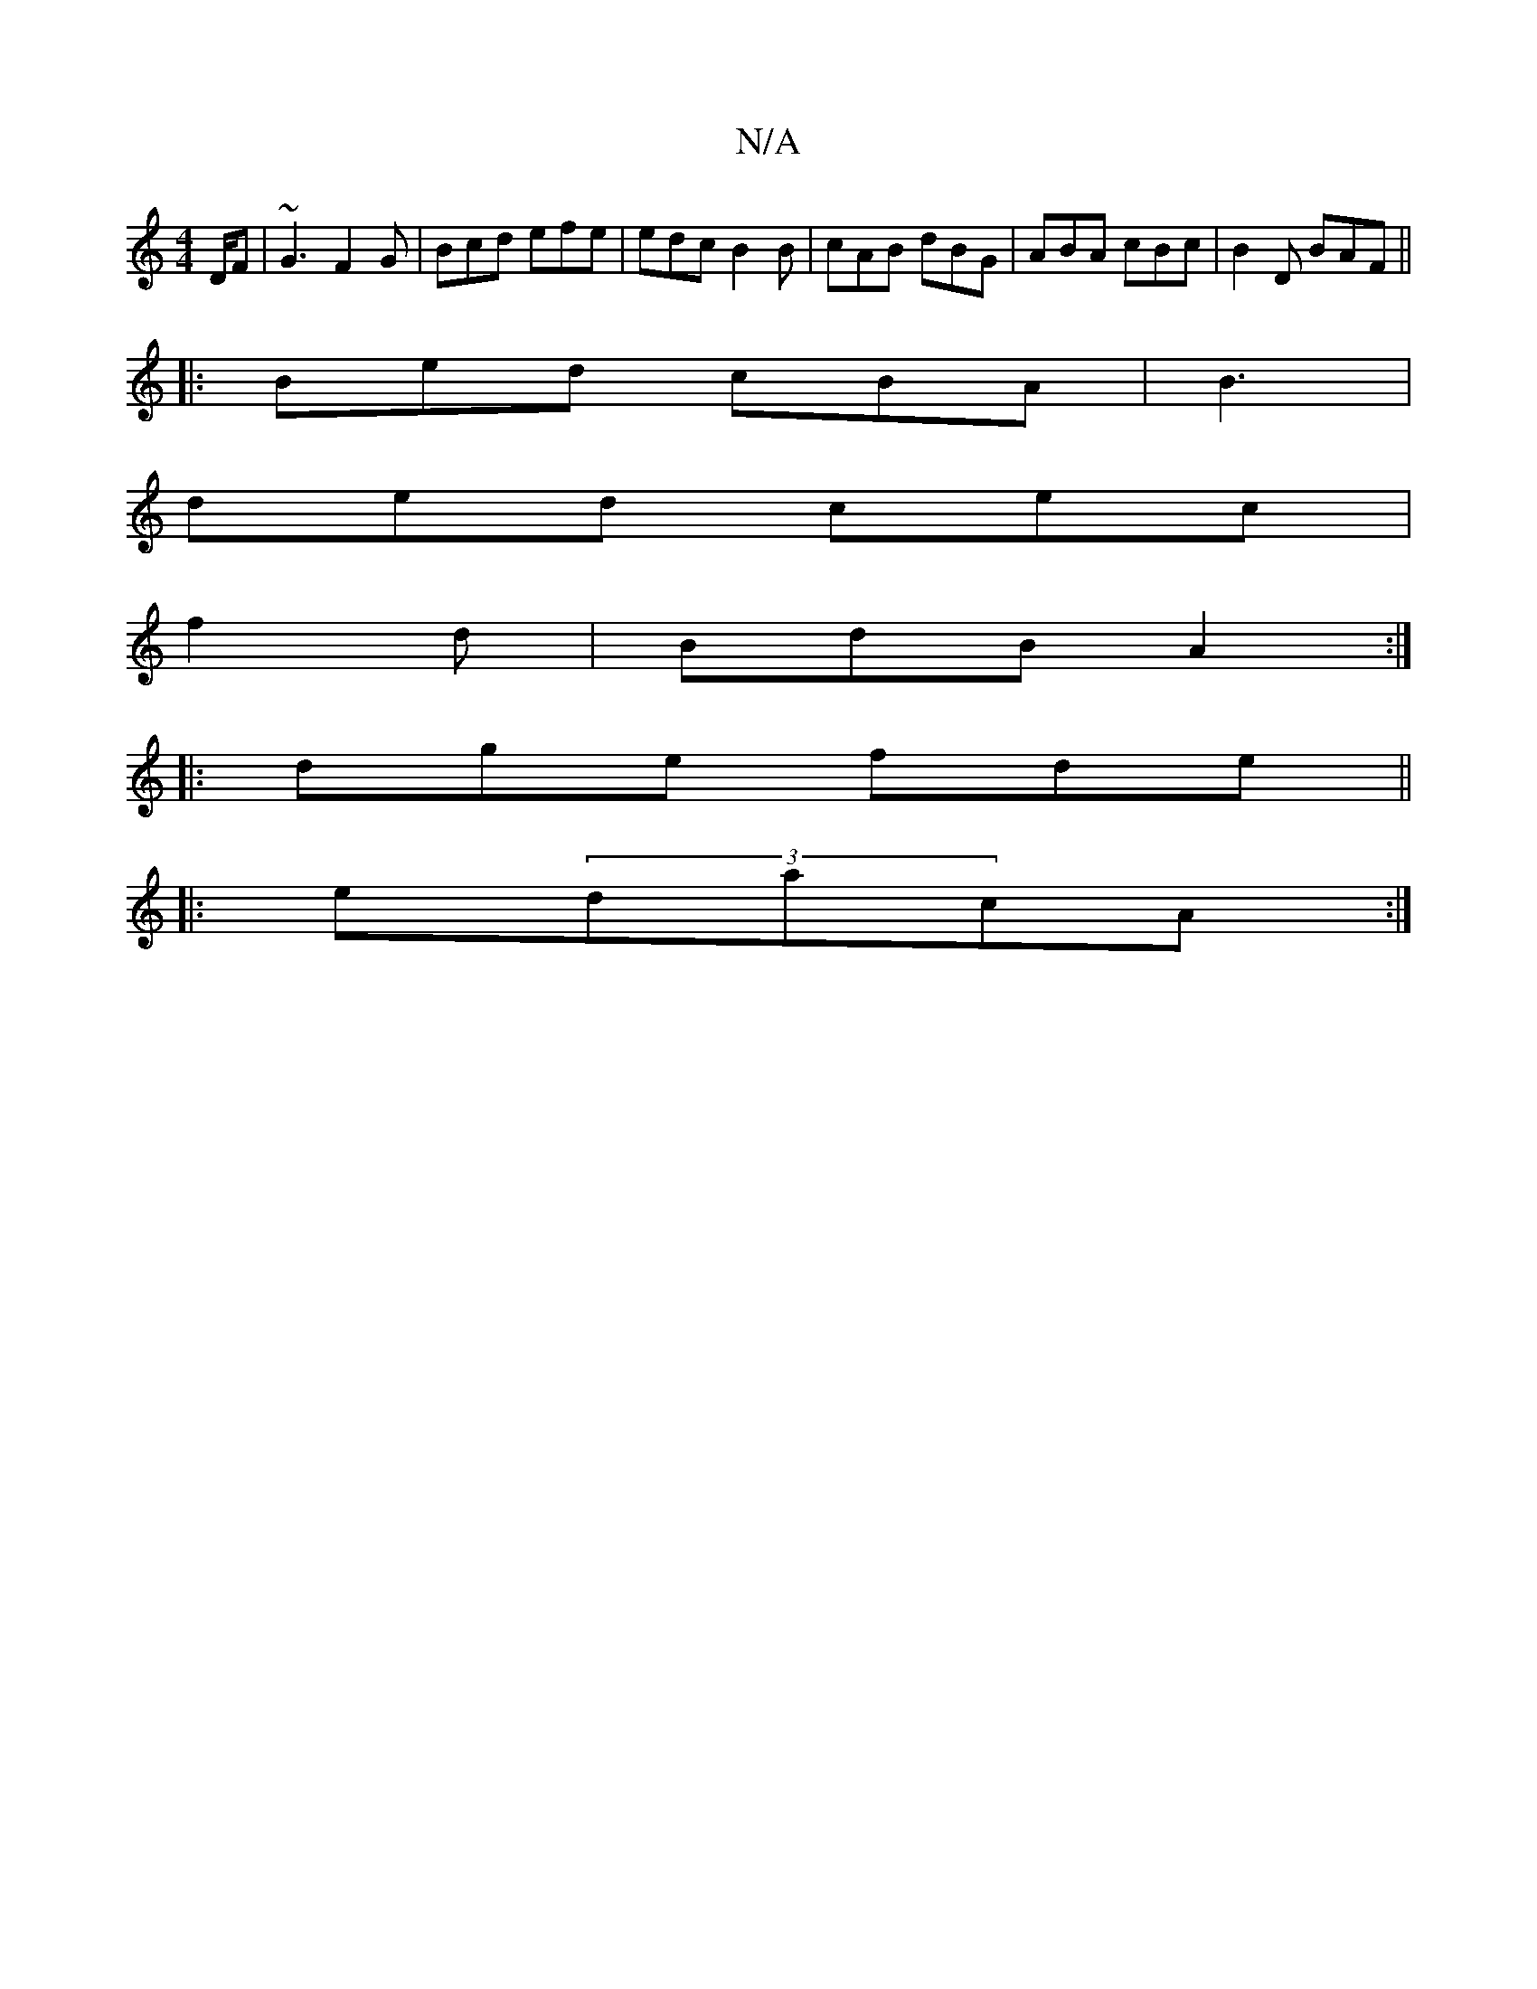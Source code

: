 X:1
T:N/A
M:4/4
R:N/A
K:Cmajor
/2D/2F | ~G3 F2G | Bcd efe | edc B2B| cAB dBG|ABA cBc |B2D BAF||
|:Bed cBA|B3 |
ded cec|
f2d|BdB A2:|
|: dge fde ||
|:e(3dacA :|

A,2D DCB,|B,>BG c2c|fgf g2f|
g3 afd:|
|: d3 a2f |
e2f ecA|
fed fdd|fdB